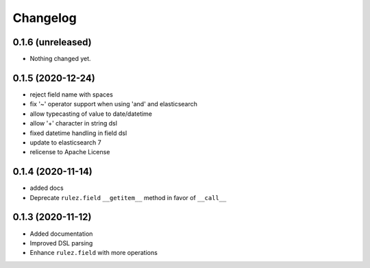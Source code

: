 Changelog 
==========

0.1.6 (unreleased)
------------------

- Nothing changed yet.


0.1.5 (2020-12-24)
------------------

- reject field name with spaces
- fix '~' operator support when using 'and' and elasticsearch 
- allow typecasting of value to date/datetime
- allow '+' character in string dsl
- fixed datetime handling in field dsl
- update to elasticsearch 7
- relicense to Apache License


0.1.4 (2020-11-14)
------------------

- added docs
- Deprecate ``rulez.field`` ``__getitem__`` method in favor of ``__call__``


0.1.3 (2020-11-12)
------------------

- Added documentation
- Improved DSL parsing
- Enhance ``rulez.field`` with more operations
